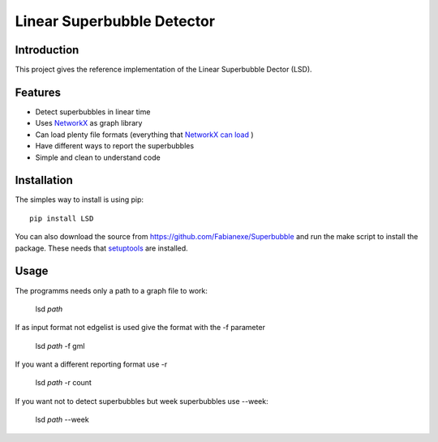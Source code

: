 Linear Superbubble Detector
===========================

.. image:: https://raw.githubusercontent.com/Fabianexe/Superbubble/master/logo.png

Introduction
------------
This project gives the reference implementation of the Linear Superbubble Dector (LSD).

.. _`NetworkX`: https://networkx.github.io
.. _`NetworkX can load`: https://networkx.github.io/documentation/stable/reference/readwrite/index.html
Features
--------
- Detect superbubbles in linear time
- Uses `NetworkX`_  as graph library
- Can load plenty file formats (everything that `NetworkX can load`_ )
- Have different ways to report the superbubbles
- Simple and clean to understand code

Installation
------------
The simples way to install is using pip::

   pip install LSD

.. _`setuptools`: https://pypi.python.org/pypi/setuptools

You can also download the source from https://github.com/Fabianexe/Superbubble and run the make script to install the package.
These needs that `setuptools`_ are installed.

Usage
-----
The programms needs only a path to a graph file to work:

   lsd *path*

If as input format not edgelist is used give the format with the -f parameter

   lsd *path* -f gml

If you want a different reporting format use -r

   lsd *path* -r count

If you want not to detect superbubbles but week superbubbles use --week:

   lsd *path* --week
